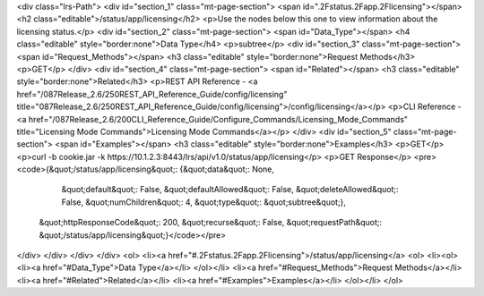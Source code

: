 <div class="lrs-Path">
<div id="section_1" class="mt-page-section">
<span id=".2Fstatus.2Fapp.2Flicensing"></span>
<h2 class="editable">/status/app/licensing</h2>
<p>Use the nodes below this one to view information about the licensing status.</p>
<div id="section_2" class="mt-page-section">
<span id="Data_Type"></span>
<h4 class="editable" style="border:none">Data Type</h4>
<p>subtree</p>
<div id="section_3" class="mt-page-section">
<span id="Request_Methods"></span>
<h3 class="editable" style="border:none">Request Methods</h3>
<p>GET</p>
</div>
<div id="section_4" class="mt-page-section">
<span id="Related"></span>
<h3 class="editable" style="border:none">Related</h3>
<p>REST API Reference - <a href="/087Release_2.6/250REST_API_Reference_Guide/config/licensing" title="087Release_2.6/250REST_API_Reference_Guide/config/licensing">/config/licensing</a></p>
<p>CLI Reference - <a href="/087Release_2.6/200CLI_Reference_Guide/Configure_Commands/Licensing_Mode_Commands" title="Licensing Mode Commands">Licensing Mode Commands</a></p>
</div>
<div id="section_5" class="mt-page-section">
<span id="Examples"></span>
<h3 class="editable" style="border:none">Examples</h3>
<p>GET</p>
<p>curl -b cookie.jar -k https://10.1.2.3:8443/lrs/api/v1.0/status/app/licensing</p>
<p>GET Response</p>
<pre><code>{&quot;/status/app/licensing&quot;: {&quot;data&quot;: None,
                            &quot;default&quot;: False,
                            &quot;defaultAllowed&quot;: False,
                            &quot;deleteAllowed&quot;: False,
                            &quot;numChildren&quot;: 4,
                            &quot;type&quot;: &quot;subtree&quot;},
 &quot;httpResponseCode&quot;: 200,
 &quot;recurse&quot;: False,
 &quot;requestPath&quot;: &quot;/status/app/licensing&quot;}</code></pre>
</div>
</div>
</div>
</div>
<ol>
<li><a href="#.2Fstatus.2Fapp.2Flicensing">/status/app/licensing</a>
<ol>
<li><ol>
<li><a href="#Data_Type">Data Type</a></li>
</ol></li>
<li><a href="#Request_Methods">Request Methods</a></li>
<li><a href="#Related">Related</a></li>
<li><a href="#Examples">Examples</a></li>
</ol></li>
</ol>
